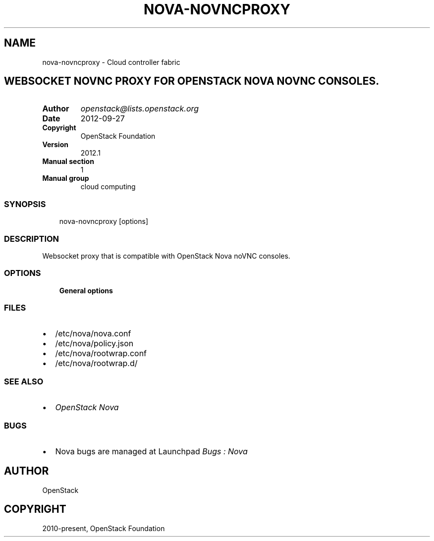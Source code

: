 .\" Man page generated from reStructuredText.
.
.TH "NOVA-NOVNCPROXY" "1" "May 16, 2016" "2015.1.0" "nova"
.SH NAME
nova-novncproxy \- Cloud controller fabric
.
.nr rst2man-indent-level 0
.
.de1 rstReportMargin
\\$1 \\n[an-margin]
level \\n[rst2man-indent-level]
level margin: \\n[rst2man-indent\\n[rst2man-indent-level]]
-
\\n[rst2man-indent0]
\\n[rst2man-indent1]
\\n[rst2man-indent2]
..
.de1 INDENT
.\" .rstReportMargin pre:
. RS \\$1
. nr rst2man-indent\\n[rst2man-indent-level] \\n[an-margin]
. nr rst2man-indent-level +1
.\" .rstReportMargin post:
..
.de UNINDENT
. RE
.\" indent \\n[an-margin]
.\" old: \\n[rst2man-indent\\n[rst2man-indent-level]]
.nr rst2man-indent-level -1
.\" new: \\n[rst2man-indent\\n[rst2man-indent-level]]
.in \\n[rst2man-indent\\n[rst2man-indent-level]]u
..
.SH WEBSOCKET NOVNC PROXY FOR OPENSTACK NOVA NOVNC CONSOLES.
.INDENT 0.0
.TP
.B Author
\fI\%openstack@lists.openstack.org\fP
.TP
.B Date
2012\-09\-27
.TP
.B Copyright
OpenStack Foundation
.TP
.B Version
2012.1
.TP
.B Manual section
1
.TP
.B Manual group
cloud computing
.UNINDENT
.SS SYNOPSIS
.INDENT 0.0
.INDENT 3.5
nova\-novncproxy [options]
.UNINDENT
.UNINDENT
.SS DESCRIPTION
.sp
Websocket proxy that is compatible with OpenStack Nova
noVNC consoles.
.SS OPTIONS
.INDENT 0.0
.INDENT 3.5
\fBGeneral options\fP
.UNINDENT
.UNINDENT
.SS FILES
.INDENT 0.0
.IP \(bu 2
/etc/nova/nova.conf
.IP \(bu 2
/etc/nova/policy.json
.IP \(bu 2
/etc/nova/rootwrap.conf
.IP \(bu 2
/etc/nova/rootwrap.d/
.UNINDENT
.SS SEE ALSO
.INDENT 0.0
.IP \(bu 2
\fI\%OpenStack Nova\fP
.UNINDENT
.SS BUGS
.INDENT 0.0
.IP \(bu 2
Nova bugs are managed at Launchpad \fI\%Bugs : Nova\fP
.UNINDENT
.SH AUTHOR
OpenStack
.SH COPYRIGHT
2010-present, OpenStack Foundation
.\" Generated by docutils manpage writer.
.
